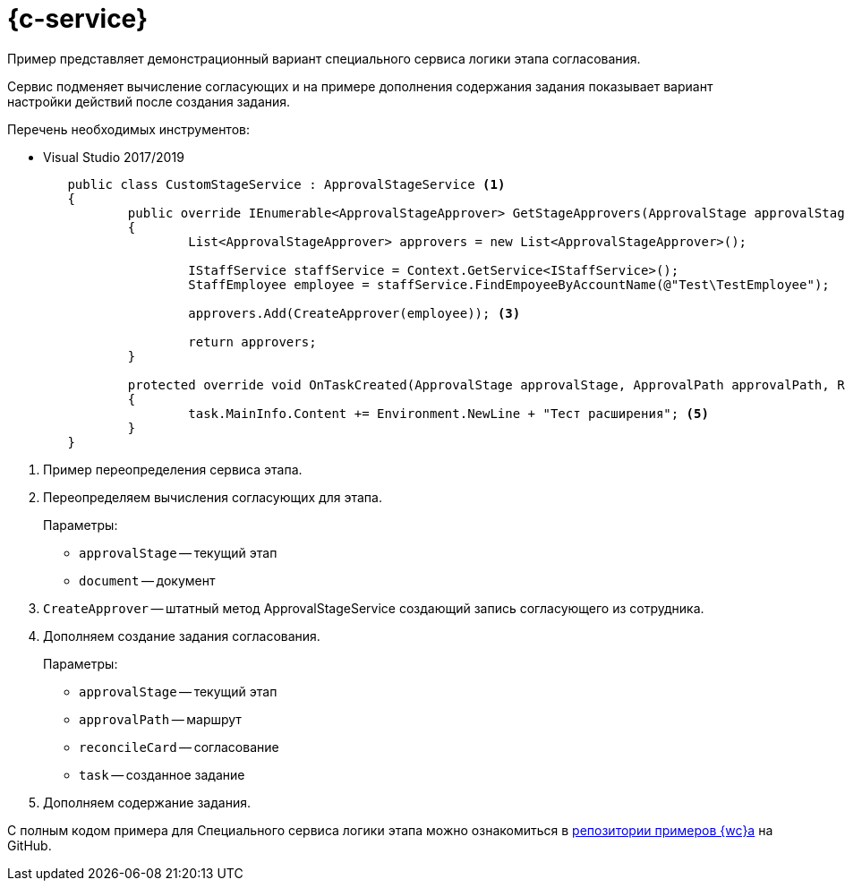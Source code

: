 = {c-service}

Пример представляет демонстрационный вариант специального сервиса логики этапа согласования.

Сервис подменяет вычисление согласующих и на примере дополнения содержания задания показывает вариант настройки действий после создания задания.

.Перечень необходимых инструментов:
* Visual Studio 2017/2019
// * NodeJS v14.17.0+

[source,typescript]
----
	public class CustomStageService : ApprovalStageService <.>
	{
		public override IEnumerable<ApprovalStageApprover> GetStageApprovers(ApprovalStage approvalStage, Document document) <.>
		{
			List<ApprovalStageApprover> approvers = new List<ApprovalStageApprover>();

			IStaffService staffService = Context.GetService<IStaffService>();
			StaffEmployee employee = staffService.FindEmpoyeeByAccountName(@"Test\TestEmployee");

			approvers.Add(CreateApprover(employee)); <.>

			return approvers;
		}

		protected override void OnTaskCreated(ApprovalStage approvalStage, ApprovalPath approvalPath, Reconcile reconcileCard, Task task) <.>
		{
			task.MainInfo.Content += Environment.NewLine + "Тест расширения"; <.>
		}
	}
----
<.> Пример переопределения сервиса этапа.
<.> Переопределяем вычисления согласующих для этапа.
+
.Параметры:
* `approvalStage` -- текущий этап
* `document` -- документ
+
<.> `CreateApprover` -- штатный метод ApprovalStageService создающий запись согласующего из сотрудника.
<.> Дополняем создание задания согласования.
+
.Параметры:
* `approvalStage` -- текущий этап
* `approvalPath` -- маршрут
* `reconcileCard` -- согласование
* `task` -- созданное задание
+
<.> Дополняем содержание задания.

С полным кодом примера для Специального сервиса логики этапа можно ознакомиться в https://github.com/Docsvision/WebClient-Samples/tree/master_net45/Others/CustomStageService[репозитории примеров {wc}а] на GitHub.
